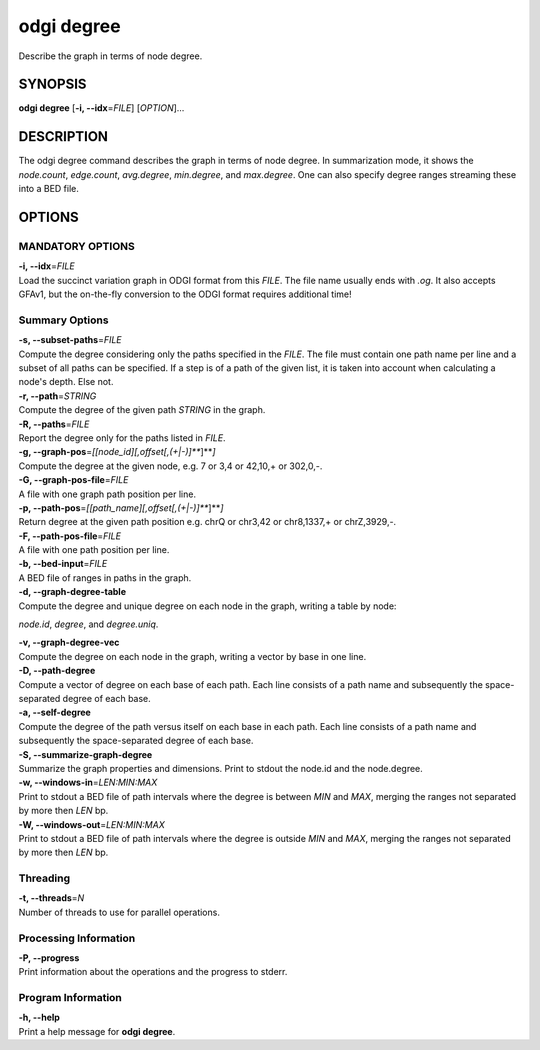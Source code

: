 .. _odgi degree:

#########
odgi degree
#########

Describe the graph in terms of node degree.

SYNOPSIS
========

**odgi degree** [**-i, --idx**\ =\ *FILE*] [*OPTION*]…

DESCRIPTION
===========

The odgi degree command describes the graph in terms of node degree.
In summarization mode, it shows the *node.count*, *edge.count*, *avg.degree*,
*min.degree*, and *max.degree*. One can also specify degree ranges streaming these into
a BED file.

OPTIONS
=======

MANDATORY OPTIONS
--------------

| **-i, --idx**\ =\ *FILE*
| Load the succinct variation graph in ODGI format from this *FILE*. The file name usually ends with *.og*. It also accepts GFAv1, but the on-the-fly conversion to the ODGI format requires additional time!

Summary Options
---------------

| **-s, --subset-paths**\ =\ *FILE*
| Compute the degree considering only the paths specified in the *FILE*.
  The file must contain one path name per line and a subset of all paths
  can be specified. If a step is of a path of the given list, it is taken into account when calculating a node's depth. Else not.

| **-r, --path**\ =\ *STRING*
| Compute the degree of the given path *STRING* in the graph.

| **-R, --paths**\ =\ *FILE*
| Report the degree only for the paths listed in *FILE*.

| **-g, --graph-pos**\ =\ *[[node_id][,offset[,(+|-)]\ *\ **]**\ *]*
| Compute the degree at the given node, e.g. 7 or 3,4 or 42,10,+ or
  302,0,-.

| **-G, --graph-pos-file**\ =\ *FILE*
| A file with one graph path position per line.

| **-p, --path-pos**\ =\ *[[path_name][,offset[,(+|-)]\ *\ **]**\ *]*
| Return degree at the given path position e.g. chrQ or chr3,42 or
  chr8,1337,+ or chrZ,3929,-.

| **-F, --path-pos-file**\ =\ *FILE*
| A file with one path position per line.

| **-b, --bed-input**\ =\ *FILE*
| A BED file of ranges in paths in the graph.

| **-d, --graph-degree-table**
| Compute the degree and unique degree on each node in the graph, writing a table by node:
*node.id*, *degree*, and *degree.uniq*.

| **-v, --graph-degree-vec**
| Compute the degree on each node in the graph, writing a vector by base in one line.

| **-D, --path-degree**
| Compute a vector of degree on each base of each path. Each line consists of a path name
 and subsequently the space-separated degree of each base.

| **-a, --self-degree**
| Compute the degree of the path versus itself on each base in each path. Each line consists of a path name
 and subsequently the space-separated degree of each base.

| **-S, --summarize-graph-degree**
| Summarize the graph properties and dimensions. Print to stdout the
  node.id and the node.degree.

| **-w, --windows-in**\ =\ *LEN:MIN:MAX*
| Print to stdout a BED file of path intervals where the degree is between *MIN* and *MAX*, merging the ranges not separated by more then *LEN* bp.

| **-W, --windows-out**\ =\ *LEN:MIN:MAX*
| Print to stdout a BED file of path intervals where the degree is outside *MIN* and *MAX*, merging the ranges not separated by more then *LEN* bp.

Threading
---------

| **-t, --threads**\ =\ *N*
| Number of threads to use for parallel operations.

Processing Information
----------------------

| **-P, --progress**
| Print information about the operations and the progress to stderr.

Program Information
-------------------

| **-h, --help**
| Print a help message for **odgi degree**.

..
	EXIT STATUS
	===========
	
	| **0**
	| Success.
	
	| **1**
	| Failure (syntax or usage error; parameter error; file processing
	  failure; unexpected error).
	
	BUGS
	====
	
	Refer to the **odgi** issue tracker at
	https://github.com/pangenome/odgi/issues.
